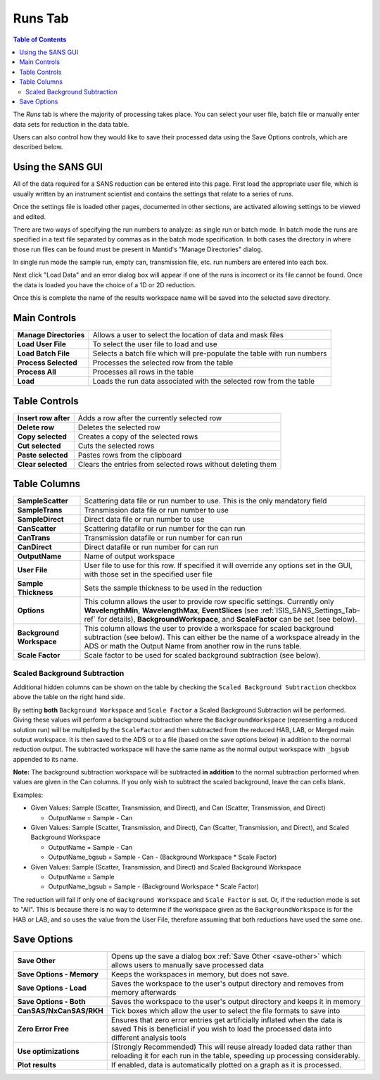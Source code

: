 .. _ISIS_SANS_Runs_Tab-ref:

Runs Tab
========

.. contents:: Table of Contents
  :local:

The *Runs* tab is where the majority of processing takes place. You can select
your user file, batch file or manually enter data sets for reduction in the
data table.

Users can also control how they would like to save their processed data
using the Save Options controls, which are described below.

.. image:: /images/ISISSansInterface/runs_page.png
   :align: center
   :width: 800px

Using the SANS GUI
------------------
All of the data required for a SANS reduction can be entered into this page.
First load the appropriate user file, which is usually written by an instrument
scientist and contains the settings that relate to a series of runs.

Once the settings file is loaded other pages, documented in other sections,
are activated allowing settings to be viewed and edited.

There are two ways of specifying the run numbers to analyze: as single run
or batch mode. In batch mode the runs are specified in a text file separated
by commas as in the batch mode specification. In both cases the directory in
where those run files can be found must be present in Mantid's
"Manage Directories" dialog.

In single run mode the sample run, empty can, transmission file, etc.
run numbers are entered into each box.

Next click "Load Data" and an error dialog box will appear if one of the
runs is incorrect or its file cannot be found. Once the data is loaded you
have the choice of a 1D or 2D reduction.

Once this is complete the name of the results workspace name will be saved into
the selected save directory.


Main Controls
-------------

+--------------------------+-------------------------------------------------------------------------+
| **Manage Directories**   | Allows a user to select the location of data and mask files             |
+--------------------------+-------------------------------------------------------------------------+
| **Load User File**       | To select the user file to load and use                                 |
+--------------------------+-------------------------------------------------------------------------+
| **Load Batch File**      | Selects a batch file which will pre-populate the table with run numbers |
+--------------------------+-------------------------------------------------------------------------+
| **Process Selected**     | Processes the selected row from the table                               |
+--------------------------+-------------------------------------------------------------------------+
| **Process All**          | Processes all rows in the table                                         |
+--------------------------+-------------------------------------------------------------------------+
| **Load**                 | Loads the run data associated with the selected row from the table      |
+--------------------------+-------------------------------------------------------------------------+

Table Controls
--------------


.. image:: /images/ISISSansInterface/runs_page_table.png
   :align: center
   :width: 800px

+--------------------------+-------------------------------------------------------------------------+
| **Insert row after**     | Adds a row after the currently selected row                             |
+--------------------------+-------------------------------------------------------------------------+
| **Delete row**           | Deletes the selected row                                                |
+--------------------------+-------------------------------------------------------------------------+
| **Copy selected**        | Creates a copy of the selected rows                                     |
+--------------------------+-------------------------------------------------------------------------+
| **Cut selected**         | Cuts the selected rows                                                  |
+--------------------------+-------------------------------------------------------------------------+
| **Paste selected**       | Pastes rows from the clipboard                                          |
+--------------------------+-------------------------------------------------------------------------+
| **Clear selected**       | Clears the entries from selected rows without deleting them             |
+--------------------------+-------------------------------------------------------------------------+

Table Columns
-------------

+--------------------------+-------------------------------------------------------------------------------------------------+
| **SampleScatter**        |   Scattering data file or run number to use. This is the only mandatory field                   |
+--------------------------+-------------------------------------------------------------------------------------------------+
| **SampleTrans**          |   Transmission data file or run number to use                                                   |
+--------------------------+-------------------------------------------------------------------------------------------------+
| **SampleDirect**         |   Direct data file or run number to use                                                         |
+--------------------------+-------------------------------------------------------------------------------------------------+
| **CanScatter**           |   Scattering datafile or run number for the can run                                             |
+--------------------------+-------------------------------------------------------------------------------------------------+
| **CanTrans**             |   Transmission datafile or run number for can run                                               |
+--------------------------+-------------------------------------------------------------------------------------------------+
| **CanDirect**            |   Direct datafile or run number for can run                                                     |
+--------------------------+-------------------------------------------------------------------------------------------------+
| **OutputName**           |   Name of output workspace                                                                      |
+--------------------------+-------------------------------------------------------------------------------------------------+
| **User File**            |   User file to use for this row. If specified it will override any options set in the GUI,      |
|                          |   with those set in the specified user file                                                     |
+--------------------------+-------------------------------------------------------------------------------------------------+
| **Sample Thickness**     |   Sets the sample thickness to be used in the reduction                                         |
+--------------------------+-------------------------------------------------------------------------------------------------+
| **Options**              |   This column allows the user to provide row specific settings. Currently only                  |
|                          |   **WavelengthMin**, **WavelengthMax**, **EventSlices** (see :ref:`ISIS_SANS_Settings_Tab-ref`  |
|                          |   for details), **BackgroundWorkspace**, and **ScaleFactor** can be set (see below).            |
+--------------------------+-------------------------------------------------------------------------------------------------+
| **Background Workspace** |   This column allows the user to provide a workspace for scaled background subtraction          |
|                          |   (see below). This can either be the name of a workspace already in the ADS or math the Output |
|                          |   Name from another row in the runs table.                                                      |
+--------------------------+-------------------------------------------------------------------------------------------------+
| **Scale Factor**         |   Scale factor to be used for scaled background subtraction (see below).                        |
+--------------------------+-------------------------------------------------------------------------------------------------+

.. _ISIS_SANS_scaled_background-ref:

Scaled Background Subtraction
+++++++++++++++++++++++++++++

Additional hidden columns can be shown on the table by checking the ``Scaled Background Subtraction`` checkbox above
the table on the right hand side.

By setting **both** ``Background Workspace`` and ``Scale Factor`` a Scaled Background Subtraction will be
performed. Giving these values will perform a background subtraction where the ``BackgroundWorkspace`` (representing a
reduced solution run) will be multiplied by the ``ScaleFactor`` and then subtracted from the reduced HAB, LAB, or Merged
main output workspace. It is then saved to the ADS or to a file (based on the save options below) in addition to the
normal reduction output. The subtracted workspace will have the same name as the normal output workspace with ``_bgsub``
appended to its name.

**Note:** The background subtraction workspace will be subtracted **in addition** to the normal subtraction
performed when values are given in the Can columns. If you only wish to subtract the scaled background, leave the can
cells blank.

Examples:

- Given Values: Sample (Scatter, Transmission, and Direct), and Can (Scatter, Transmission, and Direct)

  - OutputName = Sample - Can

- Given Values: Sample (Scatter, Transmission, and Direct), Can (Scatter, Transmission, and Direct), and  Scaled
  Background Workspace

  - OutputName = Sample - Can
  - OutputName_bgsub = Sample - Can - (Background Workspace * Scale Factor)

- Given Values: Sample (Scatter, Transmission, and Direct) and Scaled Background Workspace

  - OutputName = Sample
  - OutputName_bgsub = Sample - (Background Workspace * Scale Factor)

The reduction will fail if only one of ``Background Workspace`` and ``Scale Factor`` is set. Or, if the reduction mode
is set to "All". This is because there is no way to determine if the workspace given as the ``BackgroundWorkspace`` is
for the HAB or LAB, and so uses the value from the User File, therefore assuming that both reductions have used the same
one.

Save Options
------------

.. image::  /images/ISISSansInterface/runs_page_save_opts.png
   :align: center
   :width: 500px

+--------------------------+-----------------------------------------------------------------------------------------+
| **Save Other**           | Opens up the save a dialog box :ref:`Save Other <save-other>` which allows users        |
|                          | to manually save processed data                                                         |
+--------------------------+-----------------------------------------------------------------------------------------+
| **Save Options - Memory**| Keeps the workspaces in memory, but does not save.                                      |
+--------------------------+-----------------------------------------------------------------------------------------+
| **Save Options - Load**  | Saves the workspace to the user's output directory and removes from memory afterwards   |
+--------------------------+-----------------------------------------------------------------------------------------+
| **Save Options - Both**  | Saves the workspace to the user's output directory and keeps it in memory               |
+--------------------------+-----------------------------------------------------------------------------------------+
| **CanSAS/NxCanSAS/RKH**  | Tick boxes which allow the user to select the file formats to save into                 |
+--------------------------+-----------------------------------------------------------------------------------------+
| **Zero Error Free**      | Ensures that zero error entries get artificially inflated when the data is saved        |
|                          | This is beneficial if you wish to load the processed data into different analysis tools |
+--------------------------+-----------------------------------------------------------------------------------------+
| **Use optimizations**    | (Strongly Recommended) This will reuse already loaded data rather than reloading it     |
|                          | for each run in the table, speeding up processing considerably.                         |
+--------------------------+-----------------------------------------------------------------------------------------+
| **Plot results**         | If enabled, data is automatically plotted on a graph as it is processed.                |
+--------------------------+-----------------------------------------------------------------------------------------+
